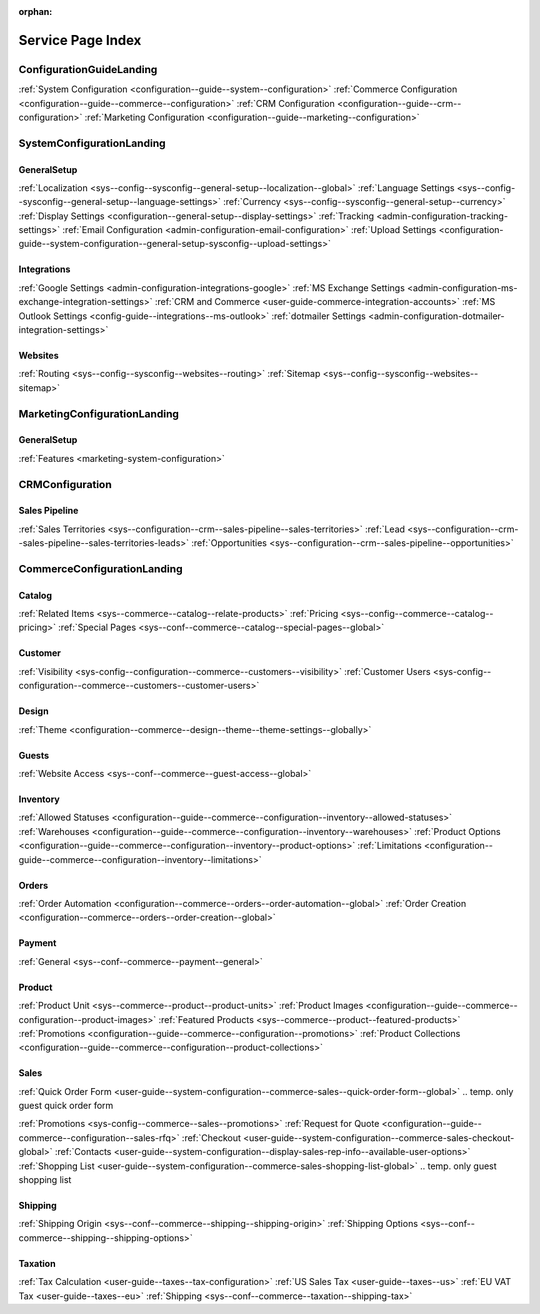 :orphan:

.. Should remain orphan. Not a content.

Service Page Index
==================

ConfigurationGuideLanding
-------------------------

:ref:`System Configuration <configuration--guide--system--configuration>`
:ref:`Commerce Configuration <configuration--guide--commerce--configuration>`
:ref:`CRM Configuration <configuration--guide--crm--configuration>`
:ref:`Marketing Configuration <configuration--guide--marketing--configuration>`

SystemConfigurationLanding
--------------------------

GeneralSetup
^^^^^^^^^^^^

:ref:`Localization <sys--config--sysconfig--general-setup--localization--global>`
:ref:`Language Settings <sys--config--sysconfig--general-setup--language-settings>`
:ref:`Currency <sys--config--sysconfig--general-setup--currency>`
:ref:`Display Settings <configuration--general-setup--display-settings>`
:ref:`Tracking <admin-configuration-tracking-settings>`
:ref:`Email Configuration <admin-configuration-email-configuration>`
:ref:`Upload Settings <configuration-guide--system-configuration--general-setup-sysconfig--upload-settings>`


Integrations
^^^^^^^^^^^^

:ref:`Google Settings <admin-configuration-integrations-google>`
:ref:`MS Exchange Settings <admin-configuration-ms-exchange-integration-settings>`
:ref:`CRM and Commerce <user-guide-commerce-integration-accounts>`
:ref:`MS Outlook Settings <config-guide--integrations--ms-outlook>`
:ref:`dotmailer Settings <admin-configuration-dotmailer-integration-settings>`

Websites
^^^^^^^^

:ref:`Routing <sys--config--sysconfig--websites--routing>`
:ref:`Sitemap <sys--config--sysconfig--websites--sitemap>`

MarketingConfigurationLanding
-----------------------------

GeneralSetup
^^^^^^^^^^^^

:ref:`Features <marketing-system-configuration>`

CRMConfiguration
----------------

Sales Pipeline
^^^^^^^^^^^^^^

:ref:`Sales Territories <sys--configuration--crm--sales-pipeline--sales-territories>`
:ref:`Lead <sys--configuration--crm--sales-pipeline--sales-territories-leads>`
:ref:`Opportunities <sys--configuration--crm--sales-pipeline--opportunities>`

CommerceConfigurationLanding
----------------------------

Catalog
^^^^^^^

:ref:`Related Items <sys--commerce--catalog--relate-products>`
:ref:`Pricing <sys--config--commerce--catalog--pricing>`
:ref:`Special Pages <sys--conf--commerce--catalog--special-pages--global>`

Customer
^^^^^^^^

:ref:`Visibility <sys-config--configuration--commerce--customers--visibility>`
:ref:`Customer Users <sys-config--configuration--commerce--customers--customer-users>`

Design
^^^^^^

:ref:`Theme <configuration--commerce--design--theme--theme-settings--globally>`

Guests
^^^^^^

:ref:`Website Access <sys--conf--commerce--guest-access--global>`

Inventory
^^^^^^^^^

:ref:`Allowed Statuses <configuration--guide--commerce--configuration--inventory--allowed-statuses>`
:ref:`Warehouses <configuration--guide--commerce--configuration--inventory--warehouses>`
:ref:`Product Options <configuration--guide--commerce--configuration--inventory--product-options>`
:ref:`Limitations <configuration--guide--commerce--configuration--inventory--limitations>`

Orders
^^^^^^

:ref:`Order Automation <configuration--commerce--orders--order-automation--global>`
:ref:`Order Creation <configuration--commerce--orders--order-creation--global>`

Payment
^^^^^^^

:ref:`General <sys--conf--commerce--payment--general>`

Product
^^^^^^^

:ref:`Product Unit <sys--commerce--product--product-units>`
:ref:`Product Images <configuration--guide--commerce--configuration--product-images>`
:ref:`Featured Products <sys--commerce--product--featured-products>`
:ref:`Promotions <configuration--guide--commerce--configuration--promotions>`
:ref:`Product Collections <configuration--guide--commerce--configuration--product-collections>`

Sales
^^^^^

:ref:`Quick Order Form <user-guide--system-configuration--commerce-sales--quick-order-form--global>`
.. temp. only guest quick order form

:ref:`Promotions <sys-config--commerce--sales--promotions>`
:ref:`Request for Quote <configuration--guide--commerce--configuration--sales-rfq>`
:ref:`Checkout <user-guide--system-configuration--commerce-sales-checkout-global>`
:ref:`Contacts <user-guide--system-configuration--display-sales-rep-info--available-user-options>`
:ref:`Shopping List <user-guide--system-configuration--commerce-sales-shopping-list-global>`
.. temp. only guest shopping list

Shipping
^^^^^^^^

:ref:`Shipping Origin <sys--conf--commerce--shipping--shipping-origin>`
:ref:`Shipping Options <sys--conf--commerce--shipping--shipping-options>`


Taxation
^^^^^^^^

:ref:`Tax Calculation <user-guide--taxes--tax-configuration>`
:ref:`US Sales Tax <user-guide--taxes--us>`
:ref:`EU VAT Tax <user-guide--taxes--eu>`
:ref:`Shipping <sys--conf--commerce--taxation--shipping-tax>`